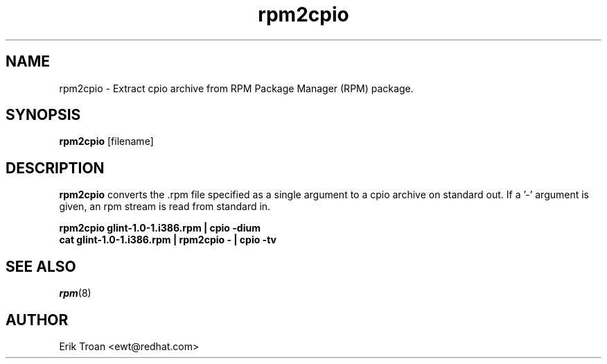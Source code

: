 .\" rpm2cpio - Converts Red Hat Package (RPM) to cpio archive
.TH rpm2cpio 8 "11 January 2001" "Red Hat, Inc."
.SH NAME
rpm2cpio \- Extract cpio archive from RPM Package Manager (RPM) package.
.SH SYNOPSIS
\fBrpm2cpio\fP [filename] 
.SH DESCRIPTION
\fBrpm2cpio\fP converts the .rpm file specified as a single argument
to a cpio archive on standard out. If a '-' argument is given, an rpm stream
is read from standard in.

.br
.I "\fBrpm2cpio glint-1.0-1.i386.rpm | cpio -dium\fP"
.br
.I "\fBcat glint-1.0-1.i386.rpm | rpm2cpio - | cpio -tv\fP"

.SH SEE ALSO
.IR rpm (8)
.SH AUTHOR
.nf
Erik Troan <ewt@redhat.com>
.fi
